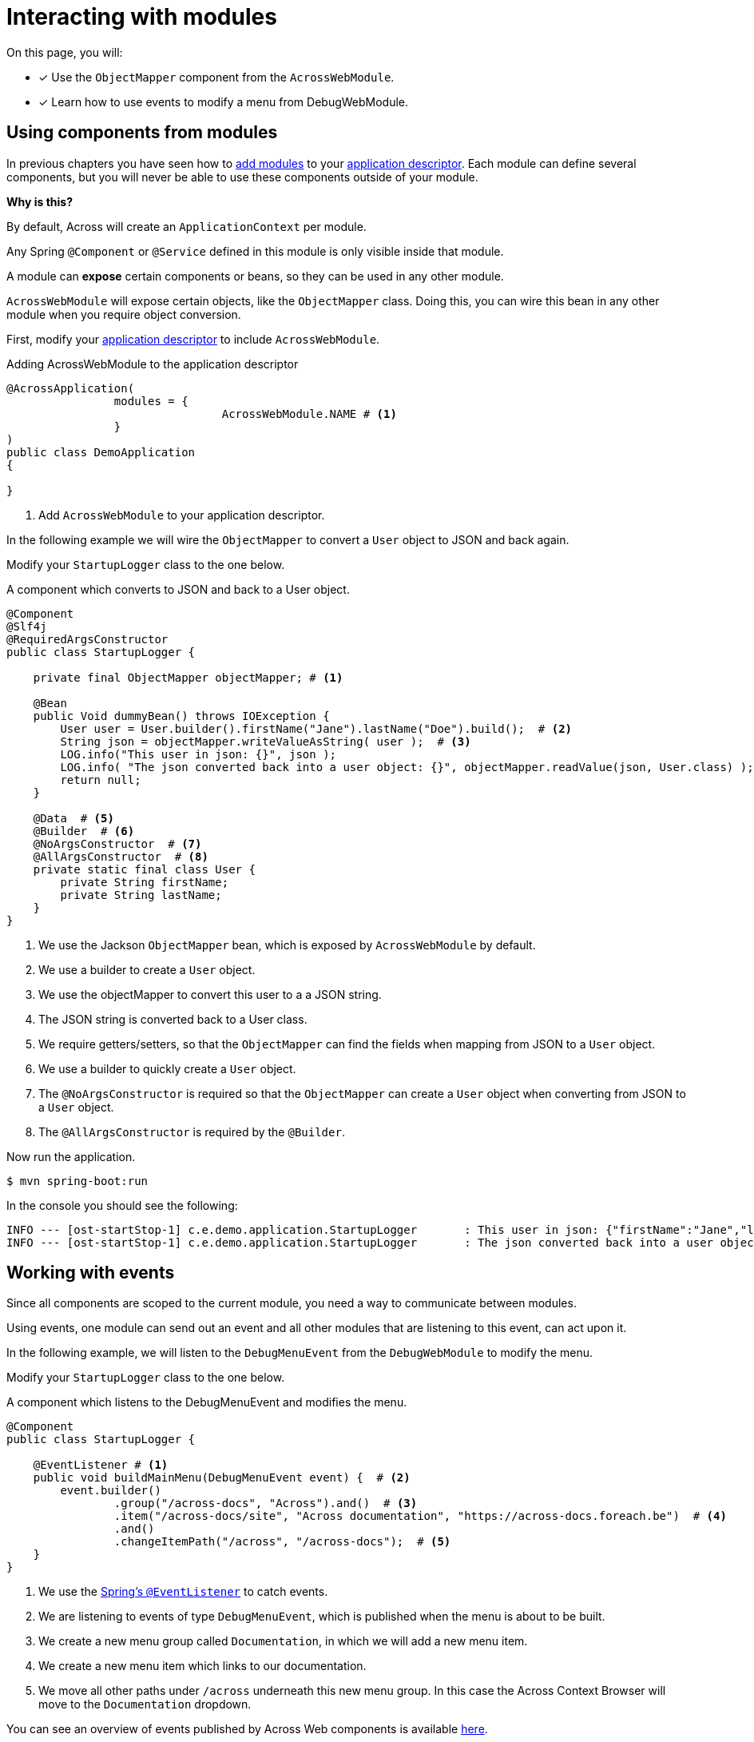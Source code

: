= Interacting with modules

On this page, you will:

* [*] Use the `ObjectMapper` component from the `AcrossWebModule`.
* [*] Learn how to use events to modify a menu from DebugWebModule.

[[using-components]]
== Using components from modules

In previous chapters you have seen how to xref:adding-modules.adoc[add modules] to your xref:creating-an-application/application-descriptor.adoc[application descriptor].
Each module can define several components, but you will never be able to use these components outside of your module.

****
*Why is this?*

By default, Across will create an `ApplicationContext` per module.

Any Spring `@Component` or `@Service` defined in this module is only visible inside that module.
****

A module can *expose* certain components or beans, so they can be used in any other module.

`AcrossWebModule` will expose certain objects, like the `ObjectMapper` class.
Doing this, you can wire this bean in any other module when you require object conversion.

First, modify your xref:creating-an-application/application-descriptor.adoc[application descriptor] to include `AcrossWebModule`.

.Adding AcrossWebModule to the application descriptor
[source,java,indent=0]
[subs="verbatim,quotes,attributes"]
----
@AcrossApplication(
		modules = {
				AcrossWebModule.NAME # <1>
		}
)
public class DemoApplication
{

}
----

<1> Add `AcrossWebModule` to your application descriptor.

In the following example we will wire the `ObjectMapper` to convert a `User` object to JSON and back again.

Modify your `StartupLogger` class to the one below.

.A component which converts to JSON and back to a User object.
[source,java,indent=0]
[subs="verbatim,quotes,attributes"]
----
@Component
@Slf4j
@RequiredArgsConstructor
public class StartupLogger {

    private final ObjectMapper objectMapper; # <1>

    @Bean
    public Void dummyBean() throws IOException {
        User user = User.builder().firstName("Jane").lastName("Doe").build();  # <2>
        String json = objectMapper.writeValueAsString( user );  # <3>
        LOG.info("This user in json: {}", json );
        LOG.info( "The json converted back into a user object: {}", objectMapper.readValue(json, User.class) );  # <4>
        return null;
    }

    @Data  # <5>
    @Builder  # <6>
    @NoArgsConstructor  # <7>
    @AllArgsConstructor  # <8>
    private static final class User {
        private String firstName;
        private String lastName;
    }
}

----

<1> We use the Jackson `ObjectMapper` bean, which is exposed by `AcrossWebModule` by default.
<2> We use a builder to create a `User` object.
<3> We use the objectMapper to convert this user to a a JSON string.
<4> The JSON string is converted back to a User class.
<5> We require getters/setters, so that the `ObjectMapper` can find the fields when mapping from JSON to a `User` object.
<6> We use a builder to quickly create a `User` object.
<7> The `@NoArgsConstructor` is required so that the `ObjectMapper` can create a `User` object when converting from JSON to a `User` object.
<8> The `@AllArgsConstructor` is required by the `@Builder`.

Now run the application.

----
$ mvn spring-boot:run
----

In the console you should see the following:

----
INFO --- [ost-startStop-1] c.e.demo.application.StartupLogger       : This user in json: {"firstName":"Jane","lastName":"Doe"}
INFO --- [ost-startStop-1] c.e.demo.application.StartupLogger       : The json converted back into a user object: StartupLogger.User(firstName=Jane, lastName=Doe)

----

[[working-with-events]]
== Working with events

Since all components are scoped to the current module, you need a way to communicate between modules.

Using events, one module can send out an event and all other modules that are listening to this event, can act upon it.

In the following example, we will listen to the `DebugMenuEvent` from the `DebugWebModule` to modify the menu.

Modify your `StartupLogger` class to the one below.

.A component which listens to the DebugMenuEvent and modifies the menu.
[source,java,indent=0]
[subs="verbatim,quotes,attributes"]
----
@Component
public class StartupLogger {

    @EventListener # <1>
    public void buildMainMenu(DebugMenuEvent event) {  # <2>
        event.builder()
                .group("/across-docs", "Across").and()  # <3>
                .item("/across-docs/site", "Across documentation", "https://across-docs.foreach.be")  # <4>
                .and()
                .changeItemPath("/across", "/across-docs");  # <5>
    }
}
----

<1> We use the https://docs.spring.io/spring/docs/4.3.14.RELEASE/spring-framework-reference/htmlsingle/#context-functionality-events[Spring's `@EventListener`] to catch events.
<2> We are listening to events of type `DebugMenuEvent`, which is published when the menu is about to be built.
<3> We create a new menu group called `Documentation`, in which we will add a new menu item.
<4> We create a new menu item which links to our documentation.
<5> We move all other paths under `/across` underneath this new menu group. In this case the Across Context Browser will move to the `Documentation` dropdown.

You can see an overview of events published by Across Web components is available xref:across-web:published-events.adoc[here].

For a more in-depth overview of menu's, visit the page xref:across-web:web-views/working-with-menus.adoc[Working with menus].